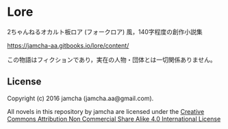 #+OPTIONS: toc:nil

* Lore
  2ちゃんねるオカルト板ロア (フォークロア) 風，140字程度の創作小説集

  [[https://jamcha-aa.gitbooks.io/lore/content/]]

  この物語はフィクションであり，実在の人物・団体とは一切関係ありません。

** License
Copyright (c) 2016 jamcha (jamcha.aa@gmail.com).

All novels in this repository by jamcha are licensed under the [[http://creativecommons.org/licenses/by-nc-sa/4.0/deed][Creative Commons Attribution Non Commercial Share Alike 4.0 International License]]

[[http://creativecommons.org/licenses/by-nc-sa/4.0/deed][file:http://i.creativecommons.org/l/by-nc-sa/4.0/88x31.png]]
